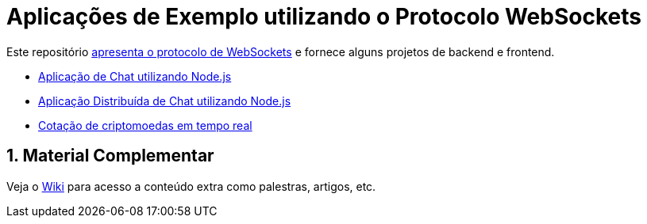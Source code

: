 :source-highlighter: highlightjs
:numbered:

ifdef::env-github[]
:outfilesuffix: .adoc
:caution-caption: :fire:
:important-caption: :exclamation:
:note-caption: :paperclip:
:tip-caption: :bulb:
:warning-caption: :warning:
endif::[]

= Aplicações de Exemplo utilizando o Protocolo WebSockets

Este repositório link:websocket.pptx[apresenta o protocolo de WebSockets] e fornece alguns projetos de backend e frontend.

- link:2.1-websocket-chat-nodejs[Aplicação de Chat utilizando Node.js]
- link:2.2-distributed-websocket[Aplicação Distribuída de Chat utilizando Node.js]
- link:2.3-bitcoin-websocket-api[Cotação de criptomoedas em tempo real]

== Material Complementar

Veja o https://github.com/manoelcampos/sd-websockets/wiki[Wiki] para acesso a conteúdo extra como palestras, artigos, etc.